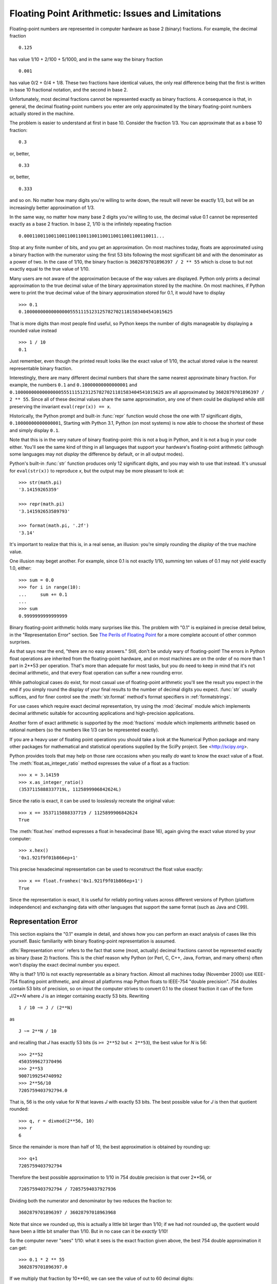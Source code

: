 .. _tut-fp-issues:

**************************************************
Floating Point Arithmetic:  Issues and Limitations
**************************************************

.. sectionauthor:: Tim Peters <tim_one@users.sourceforge.net>


Floating-point numbers are represented in computer hardware as base 2 (binary)
fractions.  For example, the decimal fraction ::

   0.125

has value 1/10 + 2/100 + 5/1000, and in the same way the binary fraction ::

   0.001

has value 0/2 + 0/4 + 1/8.  These two fractions have identical values, the only
real difference being that the first is written in base 10 fractional notation,
and the second in base 2.

Unfortunately, most decimal fractions cannot be represented exactly as binary
fractions.  A consequence is that, in general, the decimal floating-point
numbers you enter are only approximated by the binary floating-point numbers
actually stored in the machine.

The problem is easier to understand at first in base 10.  Consider the fraction
1/3.  You can approximate that as a base 10 fraction::

   0.3

or, better, ::

   0.33

or, better, ::

   0.333

and so on.  No matter how many digits you're willing to write down, the result
will never be exactly 1/3, but will be an increasingly better approximation of
1/3.

In the same way, no matter how many base 2 digits you're willing to use, the
decimal value 0.1 cannot be represented exactly as a base 2 fraction.  In base
2, 1/10 is the infinitely repeating fraction ::

   0.0001100110011001100110011001100110011001100110011...

Stop at any finite number of bits, and you get an approximation.  On most
machines today, floats are approximated using a binary fraction with
the numerator using the first 53 bits following the most significant bit and
with the denominator as a power of two.  In the case of 1/10, the binary fraction
is ``3602879701896397 / 2 ** 55`` which is close to but not exactly
equal to the true value of 1/10.

Many users are not aware of the approximation because of the way values are
displayed.  Python only prints a decimal approximation to the true decimal
value of the binary approximation stored by the machine.  On most machines, if
Python were to print the true decimal value of the binary approximation stored
for 0.1, it would have to display ::

   >>> 0.1
   0.1000000000000000055511151231257827021181583404541015625

That is more digits than most people find useful, so Python keeps the number
of digits manageable by displaying a rounded value instead ::

   >>> 1 / 10
   0.1

Just remember, even though the printed result looks like the exact value
of 1/10, the actual stored value is the nearest representable binary fraction.

Interestingly, there are many different decimal numbers that share the same
nearest approximate binary fraction.  For example, the numbers ``0.1`` and
``0.10000000000000001`` and
``0.1000000000000000055511151231257827021181583404541015625`` are all
approximated by ``3602879701896397 / 2 ** 55``.  Since all of these decimal
values share the same approximation, any one of them could be displayed
while still preserving the invariant ``eval(repr(x)) == x``.

Historically, the Python prompt and built-in :func:`repr` function would chose
the one with 17 significant digits, ``0.10000000000000001``, Starting with
Python 3.1, Python (on most systems) is now able to choose the shortest of
these and simply display ``0.1``.

Note that this is in the very nature of binary floating-point: this is not a bug
in Python, and it is not a bug in your code either.  You'll see the same kind of
thing in all languages that support your hardware's floating-point arithmetic
(although some languages may not *display* the difference by default, or in all
output modes).

Python's built-in :func:`str` function produces only 12 significant digits, and
you may wish to use that instead.  It's unusual for ``eval(str(x))`` to
reproduce *x*, but the output may be more pleasant to look at::

   >>> str(math.pi)
   '3.14159265359'

   >>> repr(math.pi)
   '3.141592653589793'

   >>> format(math.pi, '.2f')
   '3.14'

It's important to realize that this is, in a real sense, an illusion: you're
simply rounding the *display* of the true machine value.

One illusion may beget another.  For example, since 0.1 is not exactly 1/10,
summing ten values of 0.1 may not yield exactly 1.0, either::

   >>> sum = 0.0
   >>> for i in range(10):
   ...     sum += 0.1
   ...
   >>> sum
   0.9999999999999999

Binary floating-point arithmetic holds many surprises like this.  The problem
with "0.1" is explained in precise detail below, in the "Representation Error"
section.  See `The Perils of Floating Point <http://www.lahey.com/float.htm>`_
for a more complete account of other common surprises.

As that says near the end, "there are no easy answers."  Still, don't be unduly
wary of floating-point!  The errors in Python float operations are inherited
from the floating-point hardware, and on most machines are on the order of no
more than 1 part in 2\*\*53 per operation.  That's more than adequate for most
tasks, but you do need to keep in mind that it's not decimal arithmetic, and
that every float operation can suffer a new rounding error.

While pathological cases do exist, for most casual use of floating-point
arithmetic you'll see the result you expect in the end if you simply round the
display of your final results to the number of decimal digits you expect.
:func:`str` usually suffices, and for finer control see the :meth:`str.format`
method's format specifiers in :ref:`formatstrings`.

For use cases which require exact decimal representation, try using the
:mod:`decimal` module which implements decimal arithmetic suitable for
accounting applications and high-precision applications.

Another form of exact arithmetic is supported by the :mod:`fractions` module
which implements arithmetic based on rational numbers (so the numbers like
1/3 can be represented exactly).

If you are a heavy user of floating point operations you should take a look
at the Numerical Python package and many other packages for mathematical and
statistical operations supplied by the SciPy project. See <http://scipy.org>.

Python provides tools that may help on those rare occasions when you really
*do* want to know the exact value of a float.  The
:meth:`float.as_integer_ratio` method expresses the value of a float as a
fraction::

   >>> x = 3.14159
   >>> x.as_integer_ratio()
   (3537115888337719L, 1125899906842624L)

Since the ratio is exact, it can be used to losslessly recreate the
original value::

    >>> x == 3537115888337719 / 1125899906842624
    True

The :meth:`float.hex` method expresses a float in hexadecimal (base
16), again giving the exact value stored by your computer::

   >>> x.hex()
   '0x1.921f9f01b866ep+1'

This precise hexadecimal representation can be used to reconstruct
the float value exactly::

    >>> x == float.fromhex('0x1.921f9f01b866ep+1')
    True

Since the representation is exact, it is useful for reliably porting values
across different versions of Python (platform independence) and exchanging
data with other languages that support the same format (such as Java and C99).


.. _tut-fp-error:

Representation Error
====================

This section explains the "0.1" example in detail, and shows how you can perform
an exact analysis of cases like this yourself.  Basic familiarity with binary
floating-point representation is assumed.

:dfn:`Representation error` refers to the fact that some (most, actually)
decimal fractions cannot be represented exactly as binary (base 2) fractions.
This is the chief reason why Python (or Perl, C, C++, Java, Fortran, and many
others) often won't display the exact decimal number you expect.

Why is that?  1/10 is not exactly representable as a binary fraction. Almost all
machines today (November 2000) use IEEE-754 floating point arithmetic, and
almost all platforms map Python floats to IEEE-754 "double precision".  754
doubles contain 53 bits of precision, so on input the computer strives to
convert 0.1 to the closest fraction it can of the form *J*/2**\ *N* where *J* is
an integer containing exactly 53 bits.  Rewriting ::

   1 / 10 ~= J / (2**N)

as ::

   J ~= 2**N / 10

and recalling that *J* has exactly 53 bits (is ``>= 2**52`` but ``< 2**53``),
the best value for *N* is 56::

   >>> 2**52
   4503599627370496
   >>> 2**53
   9007199254740992
   >>> 2**56/10
   7205759403792794.0

That is, 56 is the only value for *N* that leaves *J* with exactly 53 bits.  The
best possible value for *J* is then that quotient rounded::

   >>> q, r = divmod(2**56, 10)
   >>> r
   6

Since the remainder is more than half of 10, the best approximation is obtained
by rounding up::

   >>> q+1
   7205759403792794

Therefore the best possible approximation to 1/10 in 754 double precision is
that over 2\*\*56, or ::

   7205759403792794 / 72057594037927936

Dividing both the numerator and denominator by two reduces the fraction to::

   3602879701896397 / 36028797018963968

Note that since we rounded up, this is actually a little bit larger than 1/10;
if we had not rounded up, the quotient would have been a little bit smaller than
1/10.  But in no case can it be *exactly* 1/10!

So the computer never "sees" 1/10:  what it sees is the exact fraction given
above, the best 754 double approximation it can get::

   >>> 0.1 * 2 ** 55
   3602879701896397.0

If we multiply that fraction by 10\*\*60, we can see the value of out to
60 decimal digits::

   >>> 3602879701896397 * 10 ** 60 // 2 ** 55
   1000000000000000055511151231257827021181583404541015625

meaning that the exact number stored in the computer is approximately equal to
the decimal value 0.100000000000000005551115123125.  Rounding that to 17
significant digits gives the 0.10000000000000001 that Python displays (well,
will display on any 754-conforming platform that does best-possible input and
output conversions in its C library --- yours may not!).

The :mod:`fractions` and :mod:`decimal` modules make these calculations
easy::

   >>> from decimal import Decimal
   >>> from fractions import Fraction
   >>> print(Fraction.from_float(0.1))
   3602879701896397/36028797018963968
   >>> print(Decimal.from_float(0.1))
   0.1000000000000000055511151231257827021181583404541015625
